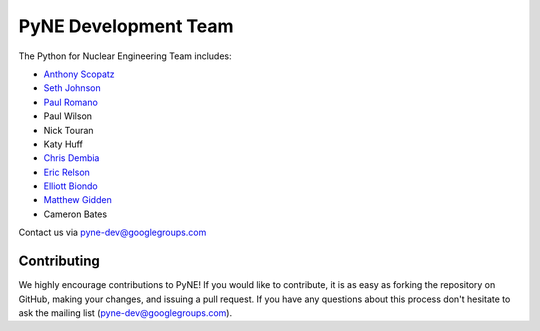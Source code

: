 .. _dev_team:

=====================
PyNE Development Team
=====================
The Python for Nuclear Engineering Team includes:

* `Anthony Scopatz`_
* `Seth Johnson`_
* `Paul Romano`_
* Paul Wilson
* Nick Touran
* Katy Huff
* `Chris Dembia`_
* `Eric Relson`_
* `Elliott Biondo`_
* `Matthew Gidden`_
* Cameron Bates

.. _Anthony Scopatz: http://www.scopatz.com/

.. _Seth Johnson: http://reference-man.com/

.. _Paul Romano: mailto:romano7@gmail.com

.. _Chris Dembia: mailto:cld72@cornell.edu

.. _Eric Relson: mailto:erelson@umich.edu

.. _Elliott Biondo: mailto:biondo@wisc.edu

.. _Matthew Gidden: http://github.com/gidden

Contact us via pyne-dev@googlegroups.com

Contributing
------------
We highly encourage contributions to PyNE! If you would like to contribute, 
it is as easy as forking the repository on GitHub, making your changes, and 
issuing a pull request. If you have any questions about this process don't 
hesitate to ask the mailing list (pyne-dev@googlegroups.com).
